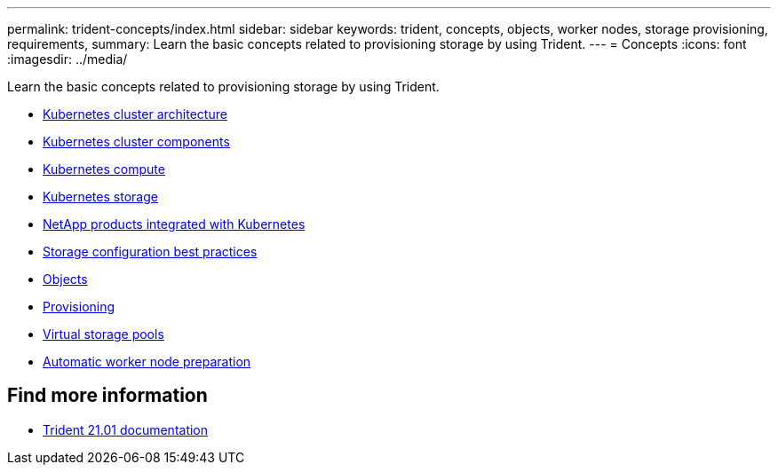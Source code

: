 ---
permalink: trident-concepts/index.html
sidebar: sidebar
keywords: trident, concepts, objects, worker nodes, storage provisioning, requirements,
summary: Learn the basic concepts related to provisioning storage by using Trident.
---
= Concepts
:icons: font
:imagesdir: ../media/

[.lead]
Learn the basic concepts related to provisioning storage by using Trident.

* link:k8s-cluster-arch.html[Kubernetes cluster architecture]
* link:k8s-cluster-components.html[Kubernetes cluster components]
* link:k8s-compute.html[Kubernetes compute]
* link:k8s-storage.html[Kubernetes storage]
* link:k8s-netapp.html[NetApp products integrated with Kubernetes]
* link:storage-config-best-practices.html[Storage configuration best practices]
* link:objects.html[Objects]
* link:provisioning.html[Provisioning]
* link:virtual-storage-pool.html[Virtual storage pools]
* link:automatic-workernode.html[Automatic worker node preparation]

== Find more information
* https://netapp-trident.readthedocs.io/en/stable-v21.01/[Trident 21.01 documentation^]
